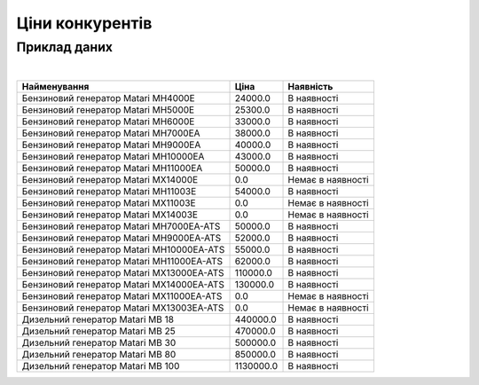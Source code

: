 .. _price-clickable:

Ціни конкурентів
================

.. card:: Ціни конкурентів, агро
    :link: https://agrohuborgua.sharepoint.com/:f:/s/msteams_be7208-DataScience/EpaQF3-4WLZDv04Lt-NmJjABePp0yrYRrILJTdSyrmnEyA?e=9f8QDj


.. card:: Ціни конкурентів, системи енергозабеспечення
    :link: https://agrohuborgua.sharepoint.com/:f:/s/msteams_be7208-DataScience/Er1Yhpk7R9xJibLt_-p9_K4B18gRqtUANkemMg1J-GnAog?e=NaKqZS


Приклад даних
--------------

|

.. csv-table::
    :header: Найменування,Ціна,Наявність
    :class: sphinx-datatable

    Бензиновий генератор Matari MH4000E,24000.0,В наявності
    Бензиновий генератор Matari MH5000E,25300.0,В наявності
    Бензиновий генератор Matari MH6000E,33000.0,В наявності
    Бензиновий генератор Matari MH7000EA,38000.0,В наявності
    Бензиновий генератор Matari MH9000EA,40000.0,В наявності
    Бензиновий генератор Matari MH10000EA,43000.0,В наявності
    Бензиновий генератор Matari MH11000EA,50000.0,В наявності
    Бензиновий генератор Matari MX14000E,0.0,Немає в наявності
    Бензиновий генератор Matari MH11003E,54000.0,В наявності
    Бензиновий генератор Matari MX11003E,0.0,Немає в наявності
    Бензиновий генератор Matari MX14003E,0.0,Немає в наявності
    Бензиновий генератор Matari MH7000EA-ATS,50000.0,В наявності
    Бензиновий генератор Matari MH9000EA-ATS,52000.0,В наявності
    Бензиновий генератор Matari MH10000EA-ATS,55000.0,В наявності
    Бензиновий генератор Matari MH11000EA-ATS,62000.0,В наявності
    Бензиновий генератор Matari MX13000EA-ATS,110000.0,В наявності
    Бензиновий генератор Matari MX14000EA-ATS,130000.0,В наявності
    Бензиновий генератор Matari MX11000EA-ATS,0.0,Немає в наявності
    Бензиновий генератор Matari MX13003EA-ATS,0.0,Немає в наявності
    Дизельний генератор Matari MB 18,440000.0,В наявності
    Дизельний генератор Matari MB 25,470000.0,В наявності
    Дизельний генератор Matari MB 30,500000.0,В наявності
    Дизельний генератор Matari MB 80,850000.0,В наявності
    Дизельний генератор Matari MB 100,1130000.0,В наявності

